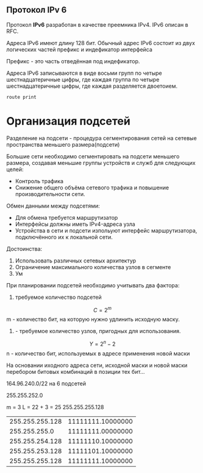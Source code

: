 #+STARTUP: nofold
** Протокол IPv 6

Протокол **IPv6** разработан в качестве преемника IPv4. IPv6 описан в RFC.

Адреса IPv6 имеют длину 128 бит. Обычный адрес IPv6 состоит из двух логических частей префикс и индефикатор интерфейса

Префикс - это часть отведённая под индефикатор.

Адреса IPv6 записываются в виде восьми групп по четыре шестнадцатеричные цифры, где каждая группа по четыре шестнадцатеричные цифры, где каждая разделяется двоетоием.

#+BEGIN_SRC shell
route print
#+END_SRC

* Организация подсетей

Разделение на подсети - процедура сегментирования сетей на сетевые пространства меньшего размера(подсети)

Большие сети необходимо сегментировать на подсети меньшего размера, создавая меньшие группы устройств и служб для следующих целей:
- Контроль трафика
- Снижение общего объёма сетевого трафика и повышение производительности сети.

Обмен данными между подсетями:
- Для обмена требуется маршрутизатор
- Интерфейсы должны иметь IPv4-адреса узла
- Устройства в сети и подсети изпольуют интерфейс маршрутизатора, подключённого их к локальной сети.

Достоинства:
1. Использовать различных сетевых архитектур
2. Ограничение максимального количества узлов в сегменте
3. Ум

При планировании подсетей необходимо учитывать два фактора:
1. требуемое количество подсетей
$$ C = 2 ^ m $$
m - количество бит, на которую нужно удлинить исходную маску.
2. - требуемое количество узлов, пригодных для использования.

$$ Y = 2 ^ n - 2 $$
n - количество бит, используемых в адресе применения новой маски

На основании иходного адреса сети, исходной маски и новой маски перебором битовых комбинаций в позиции тех бит...


164.96.240.0/22 на 6 подсетей

255.255.252.0

m = 3
L = 22 + 3 = 25
255.255.255.128


| 255.255.255.128 | 11111111.10000000 |
|   255.255.255.0 | 11111111.00000000 |
| 255.255.254.128 | 11111110.10000000 |
| 255.255.253.128 | 11111101.10000000 |
| 255.255.255.128 | 11111111.10000000 |

